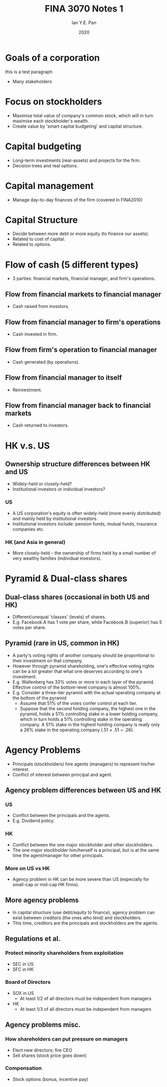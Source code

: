 #+Title: FINA 3070 Notes 1
#+Author: Ian Y.E. Pan
#+Date: 2020
#+HTML_HEAD: <link rel="stylesheet" type="text/css" href="imagine.css" />
#+OPTIONS: toc:nil html-style:nil
* Goals of a corporation
this is a test paragraph
- Many stakeholders
* Focus on stockholders
- Maximise total value of company's common stock, which will in turn
  maximise each stockholder's wealth.
- Create value by 'smart capital budgeting' and capital structure.
* Capital budgeting
- Long-term investments (real-assets) and projects for the firm.
- Decision trees and real options.
* Capital management
- Manage day-to-day finances of the firm (covered in FINA2010)
* Capital Structure
- Decide between more debt or more equity (to finance our assets).
- Related to cost of capital.
- Related to options.
* Flow of cash (5 different types)
- 3 parties: financial markets, financial manager, and firm's
  operations.
** Flow from financial markets to financial manager
- Cash raised from investors.
** Flow from financial manager to firm's operations
- Cash invested in firm.
** Flow from firm's operation to financial manager
- Cash generated (by operations).
** Flow from financial manager to itself
- Reinvestment.
** Flow from financial manager back to financial markets
- Cash returned to investors.
* HK v.s. US
** Ownership structure differences between HK and US
- Widely-held or closely-held?
- Institutional investors or individual investors?
*** US
- A US corporation's equity is often widely-held (more evenly
  distributed) and mainly held by institutional investors.
- Institutional investors include: pension funds, mutual funds,
  insurance companies etc.
*** HK (and Asia in general)
- More closely-held -- the ownership of firms held by a small number
  of very wealthy families (individual investors).
* Pyramid & Dual-class shares
** Dual-class shares (occasional in both US and HK)
- Different/unequal 'classes' (levels) of shares.
- E.g. Facebook.A has 1 vote per share, while Facebook.B (superior)
  has 5 votes per share.
** Pyramid (rare in US, common in HK)
- A party's voting rights of another company should be proportional
  to their investment on that company.
- However through pyramid shareholding, one's effective voting rights
  can be a lot greater that what one deserves according to one's investment.
- E.g. Wallenberg has 33% votes or more in each layer of the
  pyramid. Effective control of the bottom-level company is almost 100%.
- E.g. Consider a three-tier pyramid with the actual operating company
  at the bottom of the pyramid
  - Assume that 51% of the votes confer control at each tier.
  - Suppose that the second holding company, the highest one in the
    pyramid, holds a 51% controlling stake in a lower holding company,
    which in turn holds a 51% controlling stake in the operating
    company. A 51% stake in the highest holding company is really only
    a 26% stake in the operating company (.51 \times .51 = .26).

* Agency Problems
- Principals (stockholders) hire agents (managers) to represent
  his/her interest.
- Conflict of interest between principal and agent.
** Agency problem differences between US and HK
*** US
- Conflict between the principals and the agents.
- E.g. Dividend policy.
*** HK
- Conflict between the one major stockholder and other stockholders.
- The one major stockholder him/herself is a principal, but is at the
  same time the agent/manager for other principals.
*** More on US vs HK
- Agency problem in HK can be more severe than US (especially for
  small-cap or mid-cap HK firms).
** More agency problems
- In capital structure (use debt/equity to finance), agency problem
  can exist between creditors (the ones who lend) and stockholders.
- This time, creditors are the principals and stockholders are the agents.
** Regulations et al.
*** Protect minority shareholders from exploitation
  - SEC in US
  - SFC in HK
*** Board of Directors
- SOX in US
  - At least 1/2 of all directors must be independent from managers
- HK
  - At least 1/3 of all directors must be independent from managers
** Agency problems misc.
*** How shareholders can put pressure on managers
- Elect new directors; fire CEO
- Sell shares (stock price goes down)
*** Compensation
- Stock options (bonus, incentive pay)
